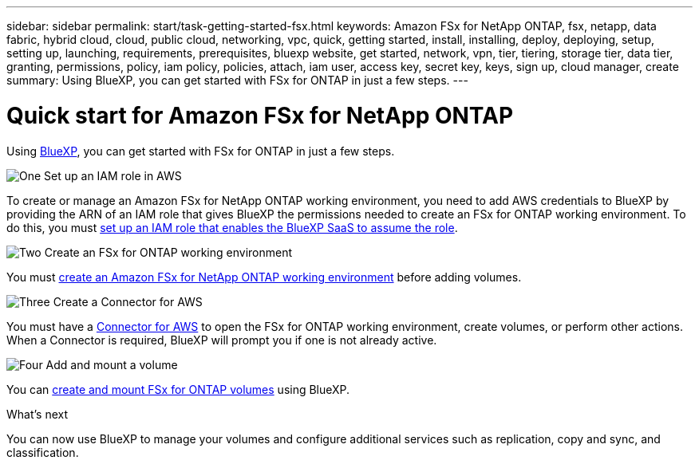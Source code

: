 ---
sidebar: sidebar
permalink: start/task-getting-started-fsx.html
keywords: Amazon FSx for NetApp ONTAP, fsx, netapp, data fabric, hybrid cloud, cloud, public cloud, networking, vpc, quick, getting started, install, installing, deploy, deploying, setup, setting up, launching, requirements, prerequisites, bluexp website, get started, network, vpn, tier, tiering, storage tier, data tier, granting, permissions, policy, iam policy, policies, attach, iam user, access key, secret key, keys, sign up, cloud manager, create
summary: Using BlueXP, you can get started with FSx for ONTAP in just a few steps.
---

= Quick start for Amazon FSx for NetApp ONTAP
:hardbreaks:
:nofooter:
:icons: font
:linkattrs:
:imagesdir: ../media/

[.lead]
Using link:https://docs.netapp.com/us-en/cloud-manager-family/[BlueXP^], you can get started with FSx for ONTAP in just a few steps.

.image:https://raw.githubusercontent.com/NetAppDocs/common/main/media/number-1.png[One] Set up an IAM role in AWS
[role="quick-margin-para"]
To create or manage an Amazon FSx for NetApp ONTAP working environment, you need to add AWS credentials to BlueXP by providing the ARN of an IAM role that gives BlueXP the permissions needed to create an FSx for ONTAP working environment. To do this, you must link:../requirements/task-setting-up-permissions-fsx.html[set up an IAM role that enables the BlueXP SaaS to assume the role].

.image:https://raw.githubusercontent.com/NetAppDocs/common/main/media/number-2.png[Two] Create an FSx for ONTAP working environment

[role="quick-margin-para"]
You must link:../use/task-creating-fsx-working-environment.html[create an Amazon FSx for NetApp ONTAP working environment] before adding volumes.

.image:https://raw.githubusercontent.com/NetAppDocs/common/main/media/number-3.png[Three] Create a Connector for AWS

[role="quick-margin-para"]
You must have a https://docs.netapp.com/us-en/cloud-manager-setup-admin/concept-connectors.html#how-to-create-a-connector[Connector for AWS^] to open the FSx for ONTAP working environment, create volumes, or perform other actions. When a Connector is required, BlueXP will prompt you if one is not already active.

.image:https://raw.githubusercontent.com/NetAppDocs/common/main/media/number-4.png[Four] Add and mount a volume

[role="quick-margin-para"]
You can link:../use/task-add-fsx-volumes.html[create and mount FSx for ONTAP volumes] using BlueXP.

.What's next
You can now use BlueXP to manage your volumes and configure additional services such as replication, copy and sync, and classification.